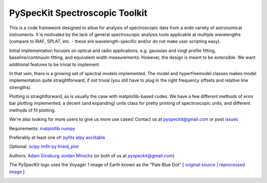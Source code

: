 PySpecKit Spectroscopic Toolkit
-------------------------------

.. image:: https://badges.gitter.im/Join%20Chat.svg
   :alt: Join the chat at https://gitter.im/pyspeckit/pyspeckit
   :target: https://gitter.im/pyspeckit/pyspeckit?utm_source=badge&utm_medium=badge&utm_campaign=pr-badge&utm_content=badge

 * Documentation: `<http://pyspeckit.readthedocs.org/en/latest/>`_
 * Homepage: `<pyspeckit.bitbucket.org>`_
 * Source pages: `<https://github.com/pyspeckit/pyspeckit>`_ and `<https://bitbucket.org/pyspeckit/pyspeckit>`_

This is a code framework designed to allow for analysis of spectroscopic data
from a wide variety of astronomical instruments.  It is motivated by the lack
of general spectroscopic analysis tools applicable at multiple wavelengths
(compare to IRAF, SPLAT, etc. - these are wavelength-specific and/or do not
make user scripting easy).

Initial implementation focuses on optical and radio applications, e.g.
gaussian and voigt profile fitting, baseline/continuum fitting, and equivalent
width measurements.  However, the design is meant to be extensible.  We want
additional features to be trivial to implement.  

In that vein, there is a growing set of spectral models implemented.  The
model and hyperfinemodel classes makes
model implementation quite straightforward, if not trivial (you still have to
plug in the right frequency offsets and relative line strengths).

Plotting is straightforward, as is usually the case with matplotlib-based
codes.  We have a few different methods of error bar plotting implemented, a
decent (and expanding) units class for pretty printing of spectroscopic units,
and different methods of fit plotting.

We're also looking for more users to give us more use cases!  Contact us
at pyspeckit@gmail.com or post `issues
<https://bitbucket.org/pyspeckit/pyspeckit/issues>`_


Requirements:
`matplotlib <http://matplotlib.sourceforge.net/>`_
`numpy <http://numpy.scipy.org/>`_

Preferably at least one of:
`pyfits <http://www.stsci.edu/resources/software_hardware/pyfits/Download>`_
`atpy <http://atpy.readthedocs.org/>`_
`asciitable <http://cxc.harvard.edu/contrib/asciitable/>`_

Optional:
`scipy <http://www.scipy.org/>`_
`lmfit-py <https://github.com/newville/lmfit-py>`_
`lineid_plot <http://packages.python.org/lineid_plot/>`_

Authors:
`Adam Ginsburg <adam.g.ginsburg@gmail.com>`_
`Jordan Mirocha <mirochaj@gmail.com>`_
(or both of us at pyspeckit@gmail.com)

The PySpecKit logo uses the Voyager 1 image of Earth known as the "Pale Blue Dot"
[ `original source <http://visibleearth.nasa.gov/view_rec.php?id=601>`_ |  `reprocessed image <http://instructors.dwrl.utexas.edu/mcginnis/sites/instructors.cwrl.utexas.edu.mcginnis/files/pale_blue_dot2.jpg>`_ ]


.. image:: https://zenodo.org/badge/6907/pyspeckit/pyspeckit.png
    :target: http://dx.doi.org/10.5281/zenodo.12490



